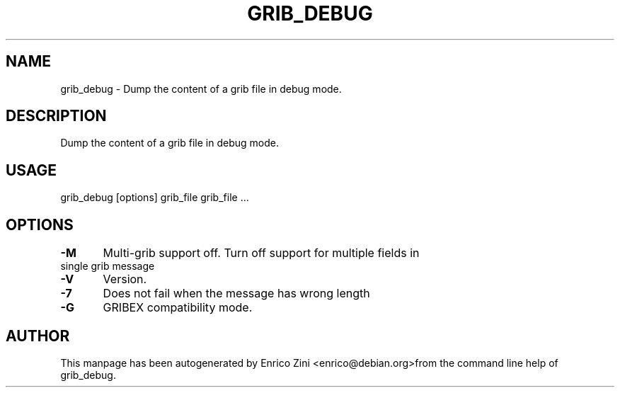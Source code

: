 .TH GRIB_DEBUG "1" "April 2009" "grib_debug" "User Commands"

.SH NAME
grib_debug - Dump the content of a grib file in debug mode.

.SH DESCRIPTION
Dump the content of a grib file in debug mode.

.SH USAGE 
grib_debug [options] grib_file grib_file ...

.SH OPTIONS
.TP
\fB\-M\fR 	Multi-grib support off. Turn off support for multiple fields in single grib message
.TP
\fB\-V\fR 	Version.
.TP
\fB\-7\fR 	Does not fail when the message has wrong length
.TP
\fB\-G\fR 	GRIBEX compatibility mode.


.SH AUTHOR
This manpage has been autogenerated by Enrico Zini <enrico@debian.org>from the command line help of grib_debug.
